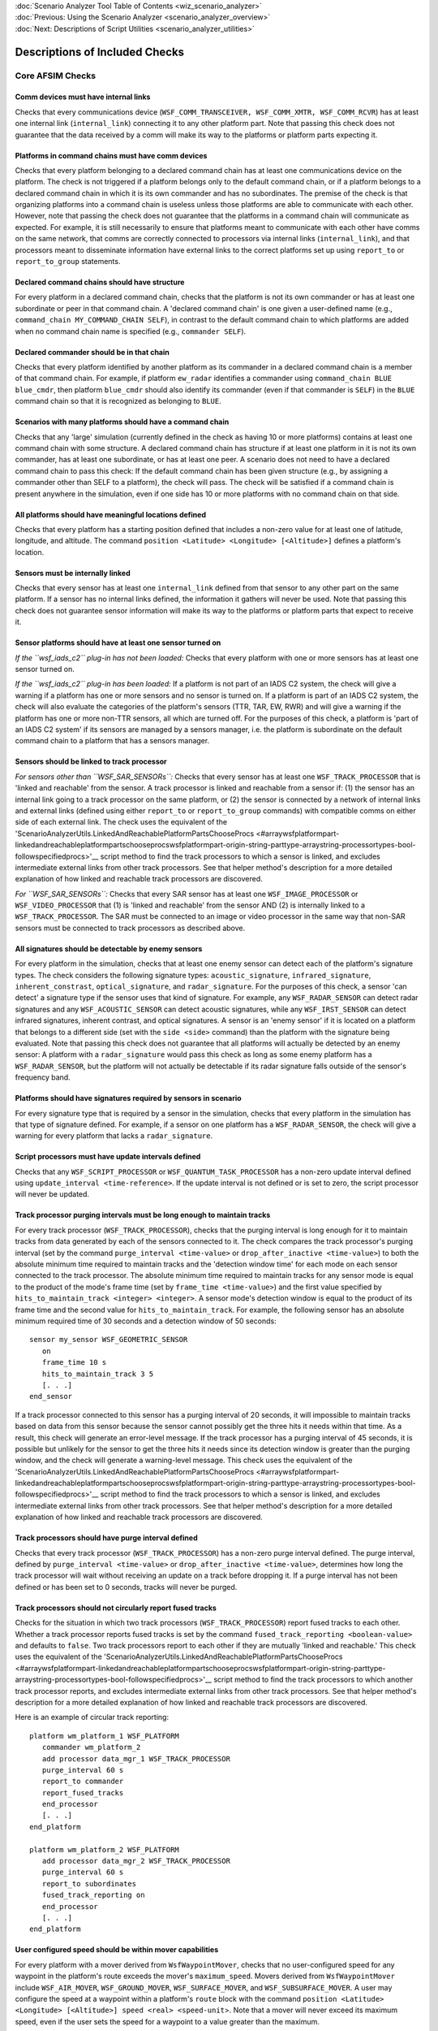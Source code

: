 .. ****************************************************************************
.. CUI
..
.. The Advanced Framework for Simulation, Integration, and Modeling (AFSIM)
..
.. The use, dissemination or disclosure of data in this file is subject to
.. limitation or restriction. See accompanying README and LICENSE for details.
.. ****************************************************************************

.. _Scenario_Analyzer_Check_Suites:

|  :doc:`Scenario Analyzer Tool Table of Contents <wiz_scenario_analyzer>`
|  :doc:`Previous: Using the Scenario Analyzer <scenario_analyzer_overview>`
|  :doc:`Next: Descriptions of Script Utilities <scenario_analyzer_utilities>`

Descriptions of Included Checks
===============================

Core AFSIM Checks
-----------------

.. _Comm_devices_must_have_internal_links:

Comm devices must have internal links
^^^^^^^^^^^^^^^^^^^^^^^^^^^^^^^^^^^^^

Checks that every communications device (``WSF_COMM_TRANSCEIVER, WSF_COMM_XMTR, WSF_COMM_RCVR``) has at least one internal link (``internal_link``) connecting it to any other platform part. Note that passing this check does not guarantee that the data received by a comm will make its way to the platforms or platform parts expecting it.

.. _Platforms_in_command_chains_must_have_comm_devices:

Platforms in command chains must have comm devices
^^^^^^^^^^^^^^^^^^^^^^^^^^^^^^^^^^^^^^^^^^^^^^^^^^

Checks that every platform belonging to a declared command chain has at least one communications device on the platform. The check is not triggered if a platform belongs only to the default command chain, or if a platform belongs to a declared command chain in which it is its own commander and has no subordinates. The premise of the check is that organizing platforms into a command chain is useless unless those platforms are able to communicate with each other. However, note that passing the check does not guarantee that the platforms in a command chain will communicate as expected. For example, it is still necessarily to ensure that platforms meant to communicate with each other have comms on the same network, that comms are correctly connected to processors via internal links (``internal_link``), and that processors meant to disseminate information have external links to the correct platforms set up using ``report_to`` or ``report_to_group`` statements.

.. _Declared_command_chains_should_have_structure:

Declared command chains should have structure
^^^^^^^^^^^^^^^^^^^^^^^^^^^^^^^^^^^^^^^^^^^^^

For every platform in a declared command chain, checks that the platform is not its own commander or has at least one subordinate or peer in that command chain. A 'declared command chain' is one given a user-defined name (e.g., ``command_chain MY_COMMAND_CHAIN SELF``), in contrast to the default command chain to which platforms are added when no command chain name is specified (e.g., ``commander SELF``).

.. _Declared_commander_should_be_in_that_chain:

Declared commander should be in that chain
^^^^^^^^^^^^^^^^^^^^^^^^^^^^^^^^^^^^^^^^^^

Checks that every platform identified by another platform as its commander in a declared command chain is a member of that command chain. For example, if platform ``ew_radar`` identifies a commander using ``command_chain BLUE blue_cmdr``, then platform ``blue_cmdr`` should also identify its commander (even if that commander is ``SELF``) in the ``BLUE`` command chain so that it is recognized as belonging to ``BLUE``.

.. _Scenario_with_many_platforms_should_have_a_command_chain:

Scenarios with many platforms should have a command chain
^^^^^^^^^^^^^^^^^^^^^^^^^^^^^^^^^^^^^^^^^^^^^^^^^^^^^^^^^

Checks that any 'large' simulation (currently defined in the check as having 10 or more platforms) contains at least one command chain with some structure. A declared command chain has structure if at least one platform in it is not its own commander, has at least one subordinate, or has at least one peer. A scenario does not need to have a declared command chain to pass this check: If the default command chain has been given structure (e.g., by assigning a commander other than SELF to a platform), the check will pass. The check will be satisfied if a command chain is present anywhere in the simulation, even if one side has 10 or more platforms with no command chain on that side.

.. _All_platforms_should_have_meaningful_locations_defined:

All platforms should have meaningful locations defined
^^^^^^^^^^^^^^^^^^^^^^^^^^^^^^^^^^^^^^^^^^^^^^^^^^^^^^

Checks that every platform has a starting position defined that includes a non-zero value for at least one of latitude, longitude, and altitude. The command ``position <Latitude> <Longitude> [<Altitude>]`` defines a platform's location. 

.. _Sensors_must_be_internally_linked:

Sensors must be internally linked
^^^^^^^^^^^^^^^^^^^^^^^^^^^^^^^^^

Checks that every sensor has at least one ``internal_link`` defined from that sensor to any other part on the same platform. If a sensor has no internal links defined, the information it gathers will never be used. Note that passing this check does not guarantee sensor information will make its way to the platforms or platform parts that expect to receive it.

.. _Sensor_platforms_should_have_at_least_one_sensors_turned_on:

Sensor platforms should have at least one sensor turned on
^^^^^^^^^^^^^^^^^^^^^^^^^^^^^^^^^^^^^^^^^^^^^^^^^^^^^^^^^^

*If the ``wsf_iads_c2`` plug-in has not been loaded:* Checks that every platform with one or more sensors has at least one sensor turned on.

*If the ``wsf_iads_c2`` plug-in has been loaded:* If a platform is not part of an IADS C2 system, the check will give a warning if a platform has one or more sensors and no sensor is turned on. If a platform is part of an IADS C2 system, the check will also evaluate the categories of the platform's sensors (TTR, TAR, EW, RWR) and will give a warning if the platform has one or more non-TTR sensors, all which are turned off. For the purposes of this check, a platform is 'part of an IADS C2 system' if its sensors are managed by a sensors manager, i.e. the platform is subordinate on the default command chain to a platform that has a sensors manager.

.. _Sensors_should_be_linked_to_track_processor:

Sensors should be linked to track processor
^^^^^^^^^^^^^^^^^^^^^^^^^^^^^^^^^^^^^^^^^^^

*For sensors other than ``WSF_SAR_SENSORs``:* Checks that every sensor has at least one ``WSF_TRACK_PROCESSOR`` that is 'linked and reachable' from the sensor. A track processor is linked and reachable from a sensor if: (1) the sensor has an internal link going to a track processor on the same platform, or (2) the sensor is connected by a network of internal links and external links (defined using either ``report_to`` or ``report_to_group`` commands) with compatible comms on either side of each external link. The check uses the equivalent of the 'ScenarioAnalyzerUtils.LinkedAndReachablePlatformPartsChooseProcs <#arraywsfplatformpart-linkedandreachableplatformpartschooseprocswsfplatformpart-origin-string-parttype-arraystring-processortypes-bool-followspecifiedprocs>'__ script method to find the track processors to which a sensor is linked, and excludes intermediate external links from other track processors. See that helper method's description for a more detailed explanation of how linked and reachable track processors are discovered.

*For ``WSF_SAR_SENSORs``:* Checks that every SAR sensor has at least one ``WSF_IMAGE_PROCESSOR`` or ``WSF_VIDEO_PROCESSOR`` that (1) is 'linked and reachable' from the sensor AND (2) is internally linked to a ``WSF_TRACK_PROCESSOR``. The SAR must be connected to an image or video processor in the same way that non-SAR sensors must be connected to track processors as described above.

.. _All_signatures_should_be_detectable_by_enemy_sensors:

All signatures should be detectable by enemy sensors
^^^^^^^^^^^^^^^^^^^^^^^^^^^^^^^^^^^^^^^^^^^^^^^^^^^^

For every platform in the simulation, checks that at least one enemy sensor can detect each of the platform's signature types. The check considers the following signature types: ``acoustic_signature``, ``infrared_signature``, ``inherent_constrast``, ``optical_signature``, and ``radar_signature``. For the purposes of this check, a sensor 'can detect' a signature type if the sensor uses that kind of signature. For example, any ``WSF_RADAR_SENSOR`` can detect radar signatures and any ``WSF_ACOUSTIC_SENSOR`` can detect acoustic signatures, while any ``WSF_IRST_SENSOR`` can detect infrared signatures, inherent contrast, and optical signatures. A sensor is an 'enemy sensor' if it is located on a platform that belongs to a different side (set with the ``side <side>`` command) than the platform with the signature being evaluated. Note that passing this check does not guarantee that all platforms will actually be detected by an enemy sensor: A platform with a ``radar_signature`` would pass this check as long as some enemy platform has a ``WSF_RADAR_SENSOR``, but the platform will not actually be detectable if its radar signature falls outside of the sensor's frequency band.

.. _Platforms_should_have_signatures_required_by_sensors_in_scenario:

Platforms should have signatures required by sensors in scenario
^^^^^^^^^^^^^^^^^^^^^^^^^^^^^^^^^^^^^^^^^^^^^^^^^^^^^^^^^^^^^^^^

For every signature type that is required by a sensor in the simulation, checks that every platform in the simulation has that type of signature defined. For example, if a sensor on one platform has a ``WSF_RADAR_SENSOR``, the check will give a warning for every platform that lacks a ``radar_signature``.

.. _Script_processors_must_have_update:

Script processors must have update intervals defined
^^^^^^^^^^^^^^^^^^^^^^^^^^^^^^^^^^^^^^^^^^^^^^^^^^^^

Checks that any ``WSF_SCRIPT_PROCESSOR`` or ``WSF_QUANTUM_TASK_PROCESSOR`` has a non-zero update interval defined using ``update_interval <time-reference>``. If the update interval is not defined or is set to zero, the script processor will never be updated.

.. _Track_processor_purging_intervals_must_be_long_enough_to_maintain_tracks:

Track processor purging intervals must be long enough to maintain tracks
^^^^^^^^^^^^^^^^^^^^^^^^^^^^^^^^^^^^^^^^^^^^^^^^^^^^^^^^^^^^^^^^^^^^^^^^

For every track processor (``WSF_TRACK_PROCESSOR``), checks that the purging interval is long enough for it to maintain tracks from data generated by each of the sensors connected to it. The check compares the track processor's purging interval (set by the command ``purge_interval <time-value>`` or ``drop_after_inactive <time-value>``) to both the absolute minimum time required to maintain tracks and the 'detection window time' for each mode on each sensor connected to the track processor. The absolute minimum time required to maintain tracks for any sensor mode is equal to the product of the mode's frame time (set by ``frame_time <time-value>``) and the first value specified by ``hits_to_maintain_track <integer> <integer>``. A sensor mode's detection window is equal to the product of its frame time and the second value for ``hits_to_maintain_track``. For example, the following sensor has an absolute minimum required time of 30 seconds and a detection window of 50 seconds:

::

   sensor my_sensor WSF_GEOMETRIC_SENSOR
      on
      frame_time 10 s
      hits_to_maintain_track 3 5
      [. . .]
   end_sensor

If a track processor connected to this sensor has a purging interval of 20 seconds, it will impossible to maintain tracks based on data from this sensor because the sensor cannot possibly get the three hits it needs within that time. As a result, this check will generate an error-level message. If the track processor has a purging interval of 45 seconds, it is possible but unlikely for the sensor to get the three hits it needs since its detection window is greater than the purging window, and the check will generate a warning-level message. This check uses the equivalent of the 'ScenarioAnalyzerUtils.LinkedAndReachablePlatformPartsChooseProcs <#arraywsfplatformpart-linkedandreachableplatformpartschooseprocswsfplatformpart-origin-string-parttype-arraystring-processortypes-bool-followspecifiedprocs>'__ script method to find the track processors to which a sensor is linked, and excludes intermediate external links from other track processors. See that helper method's description for a more detailed explanation of how linked and reachable track processors are discovered.

.. _Track_processors_should_have_purge_interval_defined:

Track processors should have purge interval defined
^^^^^^^^^^^^^^^^^^^^^^^^^^^^^^^^^^^^^^^^^^^^^^^^^^^

Checks that every track processor (``WSF_TRACK_PROCESSOR``) has a non-zero purge interval defined. The purge interval, defined by ``purge_interval <time-value>`` or ``drop_after_inactive <time-value>``, determines how long the track processor will wait without receiving an update on a track before dropping it. If a purge interval has not been defined or has been set to 0 seconds, tracks will never be purged.

.. _Track_processors_should_not_circularly_report_fused_tracks:

Track processors should not circularly report fused tracks
^^^^^^^^^^^^^^^^^^^^^^^^^^^^^^^^^^^^^^^^^^^^^^^^^^^^^^^^^^

Checks for the situation in which two track processors (``WSF_TRACK_PROCESSOR``) report fused tracks to each other. Whether a track processor reports fused tracks is set by the command ``fused_track_reporting <boolean-value>`` and defaults to ``false``. Two track processors report to each other if they are mutually 'linked and reachable.' This check uses the equivalent of the 'ScenarioAnalyzerUtils.LinkedAndReachablePlatformPartsChooseProcs <#arraywsfplatformpart-linkedandreachableplatformpartschooseprocswsfplatformpart-origin-string-parttype-arraystring-processortypes-bool-followspecifiedprocs>'__ script method to find the track processors to which another track processor reports, and excludes intermediate external links from other track processors. See that helper method's description for a more detailed explanation of how linked and reachable track processors are discovered.

Here is an example of circular track reporting:

::

   platform wm_platform_1 WSF_PLATFORM
      commander wm_platform_2
      add processor data_mgr_1 WSF_TRACK_PROCESSOR
      purge_interval 60 s
      report_to commander
      report_fused_tracks
      end_processor
      [. . .]
   end_platform

   platform wm_platform_2 WSF_PLATFORM
      add processor data_mgr_2 WSF_TRACK_PROCESSOR
      purge_interval 60 s
      report_to subordinates
      fused_track_reporting on
      end_processor
      [. . .]
   end_platform

.. _User_configured_speed_should_be_within_mover_capabilities:
   
User configured speed should be within mover capabilities
^^^^^^^^^^^^^^^^^^^^^^^^^^^^^^^^^^^^^^^^^^^^^^^^^^^^^^^^^

For every platform with a mover derived from ``WsfWaypointMover``, checks that no user-configured speed for any waypoint in the platform's route exceeds the mover's ``maximum_speed``. Movers derived from ``WsfWaypointMover`` include ``WSF_AIR_MOVER``, ``WSF_GROUND_MOVER``, ``WSF_SURFACE_MOVER``, and ``WSF_SUBSURFACE_MOVER``. A user may configure the speed at a waypoint within a platform's ``route`` block with the command ``position <Latitude> <Longitude> [<Altitude>] speed <real> <speed-unit``>. Note that a mover will never exceed its maximum speed, even if the user sets the speed for a waypoint to a value greater than the maximum.


.. _Deployed_weapons_should_have_quantity_greater_than_zero:

Deployed weapons should have quantity greater than zero
^^^^^^^^^^^^^^^^^^^^^^^^^^^^^^^^^^^^^^^^^^^^^^^^^^^^^^^

Iterates over all explicit weapons (weapons for which a ``launched_platform_type`` has been defined) on each platform in the simulation and verifies that every explicit weapon has been assigned a non-zero quantity.

IADS C2 Checks
--------------

.. _Asset_managers_should_have_update_interval_defined:

Asset managers should have update interval defined
^^^^^^^^^^^^^^^^^^^^^^^^^^^^^^^^^^^^^^^^^^^^^^^^^^

Checks that every asset manager (``WSF_UNCLASS_ASSET_MANAGER``) has a non-zero update interval defined using ``update_interval <time-reference>``. If the update interval is not defined or is set to zero, the asset manager will never be updated.

.. _Asset_manager_platforms_should_deploy_disseminate_C2_manager:

Asset manager platforms should deploy disseminate C2 manager
^^^^^^^^^^^^^^^^^^^^^^^^^^^^^^^^^^^^^^^^^^^^^^^^^^^^^^^^^^^^

Checks that every platform deploying an asset manager also has a disseminate C2 manager (``WSF_UNCLASS_DISSEMINATE_C2``).

.. _Battle_manage_platforms_must_be_C2_capable:

Battle manager platforms must be C2 capable
^^^^^^^^^^^^^^^^^^^^^^^^^^^^^^^^^^^^^^^^^^^

Checks that every platform deploying a sensors manager (``WSF_SIMPLE_SENSORS_MANAGER``, ``WSF_FOV_SENSORS_MANAGER``) also deploys a track processor (``WSF_TRACK_PROCESSOR``) and a disseminate C2 manager (``WSF_UNCLASS_DISSEMINATE_C2``). Platforms with a sensors manager must also deploy an asset manager (``WSF_UNCLASS_ASSET_MANAGER``), but the check does not look for an asset manager since platform initialization will fail before the check runs if one is not present.

.. _Battle_managers_must_have_subordinate_weapons_managers_linked_by_C2_capable_platforms:

Battle managers must have subordinate weapons managers linked by C2-capable platforms
^^^^^^^^^^^^^^^^^^^^^^^^^^^^^^^^^^^^^^^^^^^^^^^^^^^^^^^^^^^^^^^^^^^^^^^^^^^^^^^^^^^^^

Checks that every platform with a battle manager (``WSF_UNCLASS_BM``) has at least one platform with a weapons manager (``WSF_WEAPONS_MANAGER_SAM`` or ``WSF_WEAPONS_MANAGER_AI``) subordinate to it on the default command chain. Every platform between the battle manager and its subordinate weapons managers (including the battle manager and weapons manager platforms) must be 'C2-capable.' In the context of this check, a platform is 'C2-capable' if it has (1) an asset manager, (2) a disseminate C2 manager, and (3) ``max_assignments`` > 0.

.. _Battle_managers_should_be_reachable_by_subordinate_sensors:

Battle managers should be reachable by subordinate sensors
^^^^^^^^^^^^^^^^^^^^^^^^^^^^^^^^^^^^^^^^^^^^^^^^^^^^^^^^^^

Checks that each battle manager is reachable by every sensor that is subordinate to it on any command chain. A sensor can reach a battle manager if a track processor on the battle manager's platform is 'linked and reachable' from the sensor. This check uses the equivalent of the 'ScenarioAnalyzerUtils.LinkedAndReachablePlatformPartsChooseProcs <#arraywsfplatformpart-linkedandreachableplatformpartschooseprocswsfplatformpart-origin-string-parttype-arraystring-processortypes-bool-followspecifiedprocs>'__ script method to find the track processors to which another track processor reports, and excludes intermediate external links from other track processors. See that helper method's description for a more detailed explanation of how linked and reachable track processors are discovered.

.. _Battle_managers_should_have_subordinate_sensors_managers_linked_by_C2_capable_platforms:

Battle managers should have subordinate sensors managers linked by C2-capable platforms
^^^^^^^^^^^^^^^^^^^^^^^^^^^^^^^^^^^^^^^^^^^^^^^^^^^^^^^^^^^^^^^^^^^^^^^^^^^^^^^^^^^^^^^

Checks that every platform with a battle manager (``WSF_UNCLASS_BM``) has at least one platform with a sensors manager (``WSF_SIMPLE_SENSORS_MANAGER`` or ``WSF_FOV_SENSORS_MANAGER``) subordinate to it on the default command chain. Every platform between the battle manager and its subordinate sensors managers (including the battle manager and sensors manager platforms) must be 'C2-capable.' In the context of this check, a platform is 'C2-capable' if it has (1) an asset manager and (2) a disseminate C2 manager.

.. _Battle_managers_should_not_conflict_with_each_other:

Battle managers should not conflict with each other
^^^^^^^^^^^^^^^^^^^^^^^^^^^^^^^^^^^^^^^^^^^^^^^^^^^

Checks that no battle manager with commit authority is subordinate to another battle manager with commit authority on the default command chain. Commit authority on a battle manager is set with the command ``commit_authority <boolean-value>``.

.. _Disseminate_C2_manager_platforms_must_have_internal_comm_links:

Disseminate C2 manager platforms must have internal comm links
^^^^^^^^^^^^^^^^^^^^^^^^^^^^^^^^^^^^^^^^^^^^^^^^^^^^^^^^^^^^^^

For every platform with a disseminate C2 manager (``WSF_UNCLASS_DISSEMINATE_C2``), checks that at least one communications device (``WSF_COMM_TRANSCEIVER``, ``WSF_COMM_XMTR``, ``WSF_COMM_RCVR``) on the platform has an internal link (``internal_link``) to the disseminate C2 manager.

.. _Sensors_manager_platforms_must_be_C2_capable:

Sensors manager platforms must be C2 capable
^^^^^^^^^^^^^^^^^^^^^^^^^^^^^^^^^^^^^^^^^^^^

Checks that every platform deploying a sensors manager (``WSF_SIMPLE_SENSORS_MANAGER``, ``WSF_FOV_SENSORS_MANAGER``) also deploys a track processor (``WSF_TRACK_PROCESSOR``), and a disseminate C2 manager (``WSF_UNCLASS_DISSEMINATE_C2``). Platforms with a sensors manager must also deploy an asset manager (``WSF_UNCLASS_ASSET_MANAGER``), but the check does not look for an asset manager since platform initialization will fail before the check runs if it is not present.

.. _Sensors_manager_platforms_must_be_connected_to_battle_manager_with_commit_authority:

Sensors manager platforms must be connected to battle manager with commit authority
^^^^^^^^^^^^^^^^^^^^^^^^^^^^^^^^^^^^^^^^^^^^^^^^^^^^^^^^^^^^^^^^^^^^^^^^^^^^^^^^^^^

Checks that every platform deploying a sensors manager (``WSF_SIMPLE_SENSORS_MANAGER``, ``WSF_FOV_SENSORS_MANAGER``) is subordinate to a battle manager (``WSF_UNCLASS_BM``) with commit authority on the default command chain. Commit authority on a battle manager is set with the command ``commit_authority <boolean-value>``.

.. _Sensors_managers_must_not_conflict_with_each_other:

Sensors managers must not conflict with each other
^^^^^^^^^^^^^^^^^^^^^^^^^^^^^^^^^^^^^^^^^^^^^^^^^^

Checks for command chain configurations that result in sensors manager (``WSF_SIMPLE_SENSORS_MANAGER``, ``WSF_FOV_SENSORS_MANAGER``) conflicts, which occur from the perspective of weapons managers (``WSF_WEAPONS_MANAGER_SAM``, ``WSF_WEAPONS_MANAGER_AI``). For any weapons manager subordinate to a battle manager (``WSF_UNCLASS_BM``) with commit authority on the default command chain, a sensors manager conflict exists if there is more than one platform between the weapons manager platform and the battle manager platform (including the battle manager platform) on the default command chain that has a sensors manager. However, there is never a conflict from the perspective of a weapons manager platform if the weapons manager platform deploys its own sensors manager, regardless of the number of other sensors managers between it and the battle manager. This means that the same configuration of sensors managers in the default command chain can create sensors manager conflicts relative to some subordinate platforms while avoiding conflicts relative to others. 
.. _Sensors_manager_platforms_must_be_connected_to_TAR_or_TTR:

Sensors manager platforms must be connected to TAR or TTR
^^^^^^^^^^^^^^^^^^^^^^^^^^^^^^^^^^^^^^^^^^^^^^^^^^^^^^^^^

Checks that every platform deploying a sensors manager (``WSF_SIMPLE_SENSORS_MANAGER``, ``WSF_FOV_SENSORS_MANAGER``) is superior on the default command chain to at least one platform that has a sensor of type TAR or TTR. The check is satisfied if the sensors manager platform has a TAR or TTR onboard. A sensor's type is determined by the command ``category <EW/TAR/TTR/RWR>``, regardless of the attributes of the sensor or the class that it instantiates. For example, a ``WSF_GEOMETRIC_SENSOR`` assigned a category of TAR will be considered a TAR, both for the purposes of this check and in the IADS C2 code.

.. _Sensors_manager_max_acquistion_times_should_be_long_enough_for_subordinate_sensors_to_form_tracks:

Sensors manager max acquisition times should be long enough for subordinate sensors to form tracks
^^^^^^^^^^^^^^^^^^^^^^^^^^^^^^^^^^^^^^^^^^^^^^^^^^^^^^^^^^^^^^^^^^^^^^^^^^^^^^^^^^^^^^^^^^^^^^^^^^

Checks that sensors managers have maximum TAR and TTR acquisition times that are sufficiently long for their subordinate TARs and TTRs to form tracks. The check compares the sensors manager's maximum acquisition times (set by the commands ``max_ttr_acquisition_time <time-value>`` and ``max_tar_acquisition_time <time-value>``) to both the absolute minimum time required to form tracks and the 'detection window time' for each mode on each sensor subordinate to the sensor on the default command chain. The absolute minimum time required to form tracks for any sensor mode is equal to the product of the mode's frame time (set by ``frame_time <time-value>``) and the first value specified by ``hits_to_establish_track <integer> <integer>``. A sensor mode's detection window is equal to the product of its frame time and the second value for ``hits_to_establish_track``. This check is necessary because a sensors manager will CANTCO a sensor's assignment if the sensor has not started tracking within the maximum acquisition time of being cued.

.. _Platforms_with_TAR_or_TTR_should_be_connected_to_sensors_manager:

Platforms with TAR or TTR should be connected to sensors manager
^^^^^^^^^^^^^^^^^^^^^^^^^^^^^^^^^^^^^^^^^^^^^^^^^^^^^^^^^^^^^^^^

Checks that every platform with a sensor of type TAR or TTR is subordinate on the default command chain to a platform deploying a sensors manager (``WSF_SIMPLE_SENSORS_MANAGER``, ``WSF_FOV_SENSORS_MANAGER``). The check is satisfied if the sensor platform deploys a sensors manager. A sensor's type is determined by the command ``category <EW/TAR/TTR/RWR>``, regardless of the attributes of the sensor or the class that it instantiates. For example, a ``WSF_GEOMETRIC_SENSOR`` assigned a category of TAR will be considered a TAR, both for the purposes of this check and in the IADS C2 code. Note that it is possible for a platform with a TAR or TTR that passes this check to receive conflicting commands from multiple sensors manager. Another IADS C2 check, 'Sensors managers must not conflict with each other <#sensors-managers-must-not-conflict-with-each-other>'__, tests for this situation.

.. _TTRs_managed_by_FOV_sensors_manager_must_not_manipulate_on_off_state:

TTRs managed by FOV sensors manager must not manipulate on/off state
^^^^^^^^^^^^^^^^^^^^^^^^^^^^^^^^^^^^^^^^^^^^^^^^^^^^^^^^^^^^^^^^^^^^

Checks that every sensor with a category of ``TTR`` that is subordinate on the default command chain to a platform with a ``WSF_SENSORS_MANAGER_FOV`` is initially turned off. While it is possible that an analyst creating a scenario may define a script that manipulates a TTR's on/off state, the Scenario Analyzer is not able to detect the content of scripts, so this check simply ensures that TTRs managed by a field-of-view sensors manager have not been turned on.

.. _TTRs_managed_by_FOV_sensors_manager_must_use_default_sensor_scheduler:

TTRs managed by FOV sensors manager must use default sensor scheduler
^^^^^^^^^^^^^^^^^^^^^^^^^^^^^^^^^^^^^^^^^^^^^^^^^^^^^^^^^^^^^^^^^^^^^

Checks that every sensor with a category of ``TTR`` that is subordinate on the default command chain to a platform with a ``WSF_SENSORS_MANAGER_FOV`` uses the default sensor scheduler. A sensor's scheduler may be specified with the ``scheduler`` command, e.g., ``scheduler default`` or ``scheduler physical_scan``. A sensor will use the default sensor scheduler if no scheduler is selected.

.. _TTRs_managed_by_FOV_sensors_manager_should_provide_auxiliary_data:

TTRs managed by FOV sensors manager should provide auxiliary data
^^^^^^^^^^^^^^^^^^^^^^^^^^^^^^^^^^^^^^^^^^^^^^^^^^^^^^^^^^^^^^^^^

Checks that every sensor with a category of ``TTR`` that is subordinate on the default command chain to a platform with a ``WSF_SENSORS_MANAGER_FOV`` provides the following auxiliary data: ``RESTING_AZIMUTH``, ``COARSE_SLEW_RATE_AZIMUTH``, and ``FINE_SLEW_RATE_AZIMUTH``.

.. _TTRs_managed_by_FOV_sensors_manager_should_use_one_beam_per_mode:

TTRs managed by FOV sensors managers should use one beam per mode
^^^^^^^^^^^^^^^^^^^^^^^^^^^^^^^^^^^^^^^^^^^^^^^^^^^^^^^^^^^^^^^^^

Checks that every sensor with a category of ``TTR`` that is subordinate on the default command chain to a platform with a ``WSF_SENSORS_MANAGER_FOV`` has exactly one beam defined for each of its modes. 
.. _Platforms_with_weapons_should_deploy_weapons_manager:

Platforms with weapons should deploy weapons manager
^^^^^^^^^^^^^^^^^^^^^^^^^^^^^^^^^^^^^^^^^^^^^^^^^^^^

Checks that every platform with at least one weapon also deploys a weapons manager (``WSF_WEAPONS_MANAGER_SAM`` or ``WSF_WEAPONS_MANAGER_AI``).

.. _Weapons_manager_platforms_must_be_C2_capable:

Weapons manager platforms must be C2 capable
^^^^^^^^^^^^^^^^^^^^^^^^^^^^^^^^^^^^^^^^^^^^

Checks that every platform deploying a weapons manager (``WSF_WEAPONS_MANAGER_SAM``, ``WSF_WEAPONS_MANAGER_AI``) also deploys a track processor (``WSF_TRACK_PROCESSOR``), and a disseminate C2 manager (``WSF_UNCLASS_DISSEMINATE_C2``). Platforms with a weapons manager must also deploy an asset manager (``WSF_ASSET_MANAGER``), but the check does not look for an asset manager since platform initialization will fail before the check runs if one is not present.

.. _Weapons_manager_platforms_must_deploy_weapons:

Weapons manager platforms must deploy weapons
^^^^^^^^^^^^^^^^^^^^^^^^^^^^^^^^^^^^^^^^^^^^^

Checks that every platform deploying a weapons manager also has at least one weapon (e.g., ``WSF_EXPLICIT_WEAPON``, ``WSF_IMPLICIT_WEAPON``, or ``WSF_RF_JAMMER``) on the platform.

.. _Weapons_manager_platforms_must_be_connected_to_battle_manager_with_commit_authority:

Weapons manager platforms must be connected to battle manager with commit authority
^^^^^^^^^^^^^^^^^^^^^^^^^^^^^^^^^^^^^^^^^^^^^^^^^^^^^^^^^^^^^^^^^^^^^^^^^^^^^^^^^^^

Checks that every platform deploying a weapons manager (``WSF_WEAPONS_MANAGER``, ``WSF_WEAPONS_MANAGER_SAM``, ``WSF_WEAPONS_MANAGER_AI``) is subordinate to a battle manager (``WSF_UNCLASS_BM``) with commit authority on the default command chain. Commit authority on a battle manager is set with the command ``commit_authority <boolean-value>``.

.. _Weapons_manager_platforms_should_have_access_to_required_sensor:

Weapons manager platforms should have access to required sensor
^^^^^^^^^^^^^^^^^^^^^^^^^^^^^^^^^^^^^^^^^^^^^^^^^^^^^^^^^^^^^^^

For every platform with a weapons manager (``WEAPONS_MANAGER_SAM``, ``WEAPONS_MANAGER_AI``), checks that the platform has access to a sensor of at least the quality required by the weapons manager. The quality of sensor required by a weapons manager is determined by the ``engagement_settings`` block, which sets whether the weapons manager will engage tracks originating from sensors of each category. A weapons manager with the following engagement settings block requires, and should have access to, a TAR or a TTR:

::

   engagement_settings
      ew_targets false
      tar_targets true
      ttr_targets true
   end_engagement_settings

Keep in mind that sensor's type is determined by the command ``category <EW/TAR/TTR/RWR>``, regardless of the attributes of the sensor or the class that it instantiates. For example, a ``WSF_GEOMETRIC_SENSOR`` assigned a category ``TAR`` will be considered a TAR, both for the purposes of this check and in the IADS C2 code. A weapons manager platform 'has access' to a sensor if the sensor appears on a platform that is connected to the weapons manager platform through any of its command chains. The sensor could be on a platform that is subordinate to, superior to, or a peer of the weapons manager platform.

.. _WMAI_platforms_using_RWR_response_must_deploy_an_RWR:

WMAI platforms using RWR response must deploy an RWR
^^^^^^^^^^^^^^^^^^^^^^^^^^^^^^^^^^^^^^^^^^^^^^^^^^^^

For each platform with a ``WSF_WEAPONS_MANAGER_AI`` for which RWR response has been enabled, checks that the platform has a ``WSF_ESM_SENSOR`` with the category ``RWR`` that is internally linked to a track processor, which in turn must point to the platform's master track manager. RWR response is enabled by using an ``enable`` command within the ``rwr_response`` block. A platform will fail the check if the platform has multiple track processors, and the track processor to which the RWR is linked has been designated the ``non_master_track_processor``.

.. _WMAI_platforms_using_RWR_response_should_have_RWR_tuned_to_detect_enemy_TTRs:

WMAI platforms using RWR response should have RWR tuned to detect enemy TTRS
^^^^^^^^^^^^^^^^^^^^^^^^^^^^^^^^^^^^^^^^^^^^^^^^^^^^^^^^^^^^^^^^^^^^^^^^^^^^^^

For each platform with a ``WSF_WEAPONS_MANAGER_AI`` for which RWR response has been enabled, checks that the RWR's ``frequency_band`` is tuned in such a way that at least one enemy TTR is transmitting within the RWR's frequency band. The check will warn if the RWR will pick up no enemy sensors at all or if it will pick up lower-quality (EW or TAR) sensors.

.. _Weapons_on_WMAI_platforms_should_required_auxiliary_data:

Weapons on WMAI platforms should have required auxiliary data
^^^^^^^^^^^^^^^^^^^^^^^^^^^^^^^^^^^^^^^^^^^^^^^^^^^^^^^^^^^^^

For each platform with a ``WSF_WEAPONS_MANAGER_AI`` for which RWR response has been enabled, checks that each weapon on the platform has the following auxiliary data: ``maxTOF``, ``avgSpd``, ``maxRng``, ``minRng``, ``shootDelay``, and ``estPK``.

Session Notes
-------------

.. _Missing_platforms:

Missing Platforms
^^^^^^^^^^^^^^^^^

Informs user of every platform that is part of the scenario but that is not active in the simulation at the time Checks are run. If the platform has a creation time that is later than the time Checks are run, informs user that platform is likely missing because it has not yet been created. If the platform has a creation time that is earlier than the time Checks are run, informs user that the platform may be missing because it has been deleted. If this Session Note concludes that any platforms are missing from the simulation, the Scenario Analyzer will offer the user the option to adjust the time at which Checks are run. For more information, see :ref:`Advanced Feature: Modifying Check Execution Time <Modifying_check_execution_time>`.

|  :doc:`Previous: Using the Scenario Analyzer <scenario_analyzer_overview>`
|  :doc:`Next: Descriptions of Script Utilities <scenario_analyzer_utilities>`
